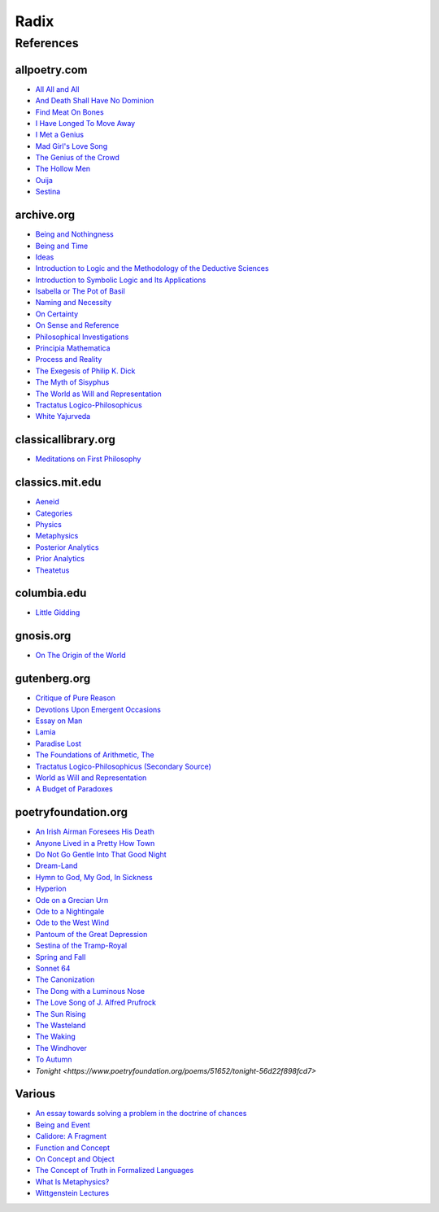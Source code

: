 .. academic 
.. _being-and-event: http://www.elimeyerhoff.com/books/Badiou/Badiou-Being_and_Event_Searchable.pdf
.. _being-and-nothingness: https://archive.org/details/beingnothingness0000unse
.. _being-and-time: https://archive.org/details/pdfy-6-meFnHxBTAbkLAv/page/n7/mode/2up
.. _categories: https://classics.mit.edu/Aristotle/categories.1.1.html
.. _critique-of-pure-reason: https://www.gutenberg.org/ebooks/4280
.. _function-and-concept: https://fitelson.org/proseminar/frege_fac.pdf
.. _meditations: http://www.classicallibrary.org/descartes/meditations/4.htm
.. _on-concept-and-object: https://fitelson.org/proseminar/frege_ocao.pdf
.. _on-sense-and-reference: https://archive.org/details/OnSenseAndReference
.. _principa-mathematica: https://archive.org/details/cu31924001575244
.. _process-and-reality: https://archive.org/details/processrealitygi00alfr
.. _theatetus: http://classics.mit.edu/Plato/theatu.html
.. _the-concept-of-truth: http://www.thatmarcusfamily.org/philosophy/Course_Websites/Readings/Tarski%20-%20The%20Concept%20of%20Truth%20in%20Formalized%20Languages.pdf
.. _tractatus-logico-philosophicus: https://archive.org/details/dli.ministry.23985
.. _what-is-metaphysics: https://www.stephenhicks.org/wp-content/uploads/2013/03/heideggerm-what-is-metaphysics.pdf
.. _wittgenstein-lectures: https://www.marxists.org/reference/subject/philosophy/works/at/wittgens.htm
.. _world-as-will-and-representation: https://archive.org/details/worldaswillrepre01scho

.. poetry

.. _all-all-and-all: https://allpoetry.com/All-All-And-All
.. _an-irish-airman-foresees-his-death: https://www.poetryfoundation.org/poems/57311/an-irish-airman-foresees-his-death
.. _anyone-lived-in-a-pretty-how-town: https://www.poetryfoundation.org/poetrymagazine/poems/22653/anyone-lived-in-a-pretty-how-town
.. _callidore-a-fragment: https://kalliope.org/en/text/keats2001071304
.. _dream-land: https://www.poetryfoundation.org/poems/48631/dream-land-56d22a06bce76
.. _essay-on-man: ttps://www.gutenberg.org/ebooks/2428
.. _find-meat-on-bones: https://allpoetry.com/Find-Meat-On-Bones
.. _hymn-to-god-my-god-in-my-sickness: https://www.poetryfoundation.org/poems/44114/hymn-to-god-my-god-in-my-sickness
.. _i-have-longed-to-move-away: https://allpoetry.com/I-Have-Longed-To-Move-Away
.. _isabella-or-the-pot-of-basil: https://archive.org/details/isabellaorpotofb00keat_0/page/n5/mode/2up
.. _ode-to-the-west-wind: https://www.poetryfoundation.org/poems/45134/ode-to-the-west-wind
.. _ouija: https://allpoetry.com/poem/8497997-Ouija-by-Sylvia-Plath
.. _the-dong-with-a-luminous-nose: https://www.poetryfoundation.org/poems/44603/the-dong-with-a-luminous-nose
.. _the-hollow-men: https://allpoetry.com/the-hollow-men
.. _the-love-song-of-j-alfred-prufrock: https://www.poetryfoundation.org/poetrymagazine/poems/44212/the-love-song-of-j-alfred-prufrock>
.. _the-sun-rising: https://www.poetryfoundation.org/poems/44129/the-sun-rising
.. _to-autumn: https://www.poetryfoundation.org/poems/44484/to-autumn

.. _radix:

Radix
=====

.. _references:

----------
References
----------

.. _all-poetry-com:

allpoetry.com
-------------

- `All All and All <https://allpoetry.com/All-All-And-All>`_
- `And Death Shall Have No Dominion <https://allpoetry.com/And-Death-Shall-Have-No-Dominion>`_
- `Find Meat On Bones <https://allpoetry.com/Find-Meat-On-Bones>`_
- `I Have Longed To Move Away <https://allpoetry.com/I-Have-Longed-To-Move-Away>`_
- `I Met a Genius <https://allpoetry.com/I-Met-A-Genius>`_
- `Mad Girl's Love Song <https://allpoetry.com/mad-girl's-love-song>`_
- `The Genius of the Crowd <https://allpoetry.com/The-Genius-Of-The-Crowd>`_
- `The Hollow Men <the-hollow-men>`_
- `Ouija <https://allpoetry.com/poem/8497997-Ouija-by-Sylvia-Plath>`_
- `Sestina <https://allpoetry.com/poem/8493577-Sestina-by-Elizabeth-Bishop>`_

.. _archive-org:

archive.org
-----------

- `Being and Nothingness <being-and-nothingness>`_
- `Being and Time <being-and-time>`_
- `Ideas <https://archive.org/details/IdeasPartI>`_
- `Introduction to Logic and the Methodology of the Deductive Sciences <https://archive.org/details/in.ernet.dli.2015.471634>`_
- `Introduction to Symbolic Logic and Its Applications <https://archive.org/details/rudolf-carnap-introduction-to-symbolic-logic-and-its-applications>`_
- `Isabella or The Pot of Basil <https://archive.org/details/isabellaorpotofb00keat_0/page/n5/mode/2up>`_
- `Naming and Necessity <https://archive.org/details/kripke-1980-naming-and-necessity>`_
- `On Certainty <https://archive.org/details/oncertainty00witt>`_
- `On Sense and Reference <on-sense-and-reference>`_
- `Philosophical Investigations <https://archive.org/details/philosophicalinv0000witt/page/n3/mode/2up>`_
- `Principia Mathematica <principia-mathematica>`_
- `Process and Reality <process-and-reality>`_
- `The Exegesis of Philip K. Dick <https://archive.org/details/exegesisofphilip0000dick>`_
- `The Myth of Sisyphus <https://archive.org/details/mythofsisyphus0000unse/page/n5/mode/2up>`_
- `The World as Will and Representation <world-as-will-and-representation>`_
- `Tractatus Logico-Philosophicus <tractatus-logico-philosophicus>`_
- `White Yajurveda <https://archive.org/details/textswhiteyajur00grifgoog/page/n326/mode/2up>`_

.. _classical-library-org:

classicallibrary.org
--------------------

- `Meditations on First Philosophy <meditations>`_

.. _classics-mit-edu:

classics.mit.edu
----------------

- `Aeneid <https://classics.mit.edu/Virgil/aeneid.html>`_
- `Categories <categories>`_
- `Physics <http://classics.mit.edu/Aristotle/physics.html>`_
- `Metaphysics <http://classics.mit.edu/Aristotle/metaphysics.html>`_
- `Posterior Analytics <http://classics.mit.edu/Aristotle/posterior.1.i.html>`_
- `Prior Analytics <https://classics.mit.edu/Aristotle/prior.1.i.html>`_
- `Theatetus <theatetus>`_

.. _columbia-edu:

columbia.edu
------------

- `Little Gidding <https://www.columbia.edu/itc/history/winter/w3206/edit/tseliotlittlegidding.html>`_

.. _gnosis-org:

gnosis.org
----------

- `On The Origin of the World <http://www.gnosis.org/naghamm/origin.html>`_

.. _gutenberg-org:

gutenberg.org
-------------

- `Critique of Pure Reason <critique-of-pure-reason>`_
- `Devotions Upon Emergent Occasions <https://www.gutenberg.org/files/23772/23772-h/23772-h.htm>`_
- `Essay on Man <essay-on-man>`_
- `Lamia <https://www.gutenberg.org/files/2490/2490-h/2490-h.htm>`_
- `Paradise Lost <https://www.gutenberg.org/cache/epub/26/pg26-images.html>`_
- `The Foundations of Arithmetic, The <https://www.gutenberg.org/ebooks/48312>`_
- `Tractatus Logico-Philosophicus (Secondary Source) <https://www.gutenberg.org/ebooks/5740>`_
- `World as Will and Representation <https://www.gutenberg.org/ebooks/38427>`_
- `A Budget of Paradoxes <https://www.gutenberg.org/files/23100/23100-h/23100-h.htm>`_

.. _poetry-foundation-org:

poetryfoundation.org
--------------------

- `An Irish Airman Foresees His Death <https://www.poetryfoundation.org/poems/57311/an-irish-airman-foresees-his-death>`_
- `Anyone Lived in a Pretty How Town <anyone-lived-in-a-pretty-how-town>`_
- `Do Not Go Gentle Into That Good Night <https://www.poetryfoundation.org/poems/46569/do-not-go-gentle-into-that-good-night>`_
- `Dream-Land <https://www.poetryfoundation.org/poems/48631/dream-land-56d22a06bce76>`_
- `Hymn to God, My God, In Sickness <https://www.poetryfoundation.org/poems/44114/hymn-to-god-my-god-in-my-sickness>`_
- `Hyperion <https://www.poetryfoundation.org/poems/44473/hyperion>`_
- `Ode on a Grecian Urn <https://www.poetryfoundation.org/poems/44477/ode-on-a-grecian-urn>`_
- `Ode to a Nightingale <https://www.poetryfoundation.org/poems/44479/ode-to-a-nightingale>`_
- `Ode to the West Wind <ode-to-the-west-wind>`_
- `Pantoum of the Great Depression <https://www.poetryfoundation.org/poems/58080/pantoum-of-the-great-depression>`_
- `Sestina of the Tramp-Royal <https://www.poetryfoundation.org/poems/46775/sestina-of-the-tramp-royal>`_
- `Spring and Fall <https://www.poetryfoundation.org/poems/44400/spring-and-fall>`_
- `Sonnet 64 <https://www.poetryfoundation.org/poems/45096/sonnet-64-when-i-have-seen-by-times-fell-hand-defacd>`_
- `The Canonization <https://www.poetryfoundation.org/poems/44097/the-canonization>`_
- `The Dong with a Luminous Nose <https://www.poetryfoundation.org/poems/44603/the-dong-with-a-luminous-nose>`_
- `The Love Song of J. Alfred Prufrock  <https://www.poetryfoundation.org/poetrymagazine/poems/44212/the-love-song-of-j-alfred-prufrock>`_
- `The Sun Rising <https://www.poetryfoundation.org/poems/44129/the-sun-rising>`_
- `The Wasteland <https://www.poetryfoundation.org/poems/47311/the-waste-land>`_
- `The Waking <https://www.poetryfoundation.org/poems/43333/the-waking-56d2220f25315>`_
- `The Windhover <https://www.poetryfoundation.org/poems/44402/the-windhover>`_
- `To Autumn <to-autumn>`_
- `Tonight <https://www.poetryfoundation.org/poems/51652/tonight-56d22f898fcd7>`

.. _various:

Various
-------

- `An essay towards solving a problem in the doctrine of chances <https://royalsocietypublishing.org/doi/10.1098/rstl.1763.0053>`_
- `Being and Event <being-and-event>`_
- `Calidore: A Fragment <calidore-a-fragment>`_
- `Function and Concept <function-and-concept>`_
- `On Concept and Object <on-concept-and-object>`_
- `The Concept of Truth in Formalized Languages <the-concept-of-truth>`_
- `What Is Metaphysics? <what-is-metaphysics>`_
- `Wittgenstein Lectures <wittgenstein-lectures>`_